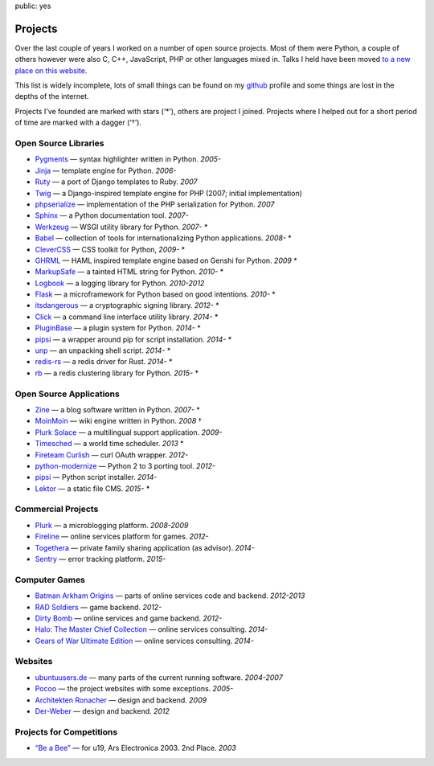 public: yes

Projects
========

Over the last couple of years I worked on a number of open source
projects.  Most of them were Python, a couple of others however were also
C, C++, JavaScript, PHP or other languages mixed in.  Talks I held have
been moved `to a new place on this website </talks/>`_.

This list is widely incomplete, lots of small things can be found on my
`github <https://github.com/mitsuhiko/>`_ profile and some things are lost
in the depths of the internet.

Projects I've founded are marked with stars (‘*’), others are project I
joined.  Projects where I helped out for a short period of time are marked
with a dagger (‘†’).

Open Source Libraries
---------------------

-   `Pygments <http://pygments.pocoo.org/>`_ — syntax highlighter written in Python.  *2005-*
-   `Jinja <http://jinja.pocoo.org/>`_ — template engine for Python.  *2006-*
-   `Ruty <http://ruty.rubyforge.org/>`_ — a port of Django templates to Ruby.  *2007*
-   `Twig <http://www.twig-project.org/>`_ — a Django-inspired template
    engine for PHP (2007; initial implementation)
-   `phpserialize <http://pypi.python.org/pypi/phpserialize>`_ —
    implementation of the PHP serialization for Python. *2007*
-   `Sphinx <http://sphinx.pocoo.org/>`_ — a Python documentation tool.  *2007-*
-   `Werkzeug <http://werkzeug.pocoo.org/>`_ — WSGI utility library for Python.  *2007-* *
-   `Babel <http://babel.pocoo.org/>`_ — collection of tools for
    internationalizing Python applications.  *2008-* *
-   `CleverCSS <http://pypi.python.org/pypi/CleverCSS>`_ — CSS toolkit for Python, *2009-* *
-   `GHRML <http://pypi.python.org/pypi/GHRML>`_ — HAML inspired template
    engine based on Genshi for Python.  *2009* *
-   `MarkupSafe <https://pypi.python.org/pypi/MarkupSafe>`_ — a tainted
    HTML string for Python.  *2010-* *
-   `Logbook <http://logbook.pocoo.org/>`_ — a logging library for Python.
    *2010-2012*
-   `Flask <http://flask.pocoo.org/>`_ — a microframework for Python based
    on good intentions.  *2010-* *
-   `itsdangerous <http://pythonhosted.org/itsdangerous>`_ — a
    cryptographic signing library.  *2012-* *
-   `Click <http://click.pocoo.org/>`_ — a
    command line interface utility library.  *2014-* *
-   `PluginBase <http://pluginbase.pocoo.org/>`_ — a plugin system for Python. *2014-* *
-   `pipsi <https://github.com/mitsuhiko/pipsi>`_ — a wrapper around pip
    for script installation. *2014-* *
-   `unp <https://github.com/mitsuhiko/unp>`_ — an unpacking shell script. *2014-* *
-   `redis-rs <https://github.com/mitsuhiko/redis-rs>`_ — a redis driver
    for Rust. *2014-* *
-   `rb <http://rb.rtfd.org/>`_ — a redis clustering library for Python. *2015-* *

Open Source Applications
------------------------

-   `Zine <http://zine.pocoo.org/>`_ — a blog software written in Python. *2007-* *
-   `MoinMoin <http://moinmo.in>`_ — wiki engine written in Python. *2008* †
-   `Plurk Solace <http://opensource.plurk.com/solace/>`_ — a multilingual support application. *2009-*
-   `Timesched <http://timesched.pocoo.org/>`_ — a world time scheduler. *2013* *
-   `Fireteam Curlish <http://packages.python.org/curlish/>`_ — curl OAuth wrapper. *2012-*
-   `python-modernize <https://github.com/python-modernize/python-modernize>`_ — Python 2 to 3 porting tool. *2012-*
-   `pipsi <https://github.com/mitsuhiko/pipsi>`_ — Python script installer. *2014-*
-   `Lektor <https://github.com/mitsuhiko/lektor>`_ — a static file CMS. *2015-* *

Commercial Projects
-------------------

-   `Plurk <http://www.plurk.com/>`_ — a microblogging platform. *2008-2009*
-   `Fireline <http://fireteam.net/fireline/>`_ — online services platform for games. *2012-*
-   `Togethera <http://togethera.com/>`_ — private family sharing application (as advisor). *2014-*
-   `Sentry <http://www.getsentry.com/>`_ — error tracking platform. *2015-*

Computer Games
--------------

-   `Batman Arkham Origins
    <http://en.wikipedia.org/wiki/Batman:_Arkham_Origins>`_ — parts of online
    services code and backend. *2012-2013*
-   `RAD Soldiers <http://www.warchest.com/games/radsoldiers>`_ — game
    backend. *2012-*
-   `Dirty Bomb <http://dirtybomb.nexon.net/>`_ — online services and game
    backend. *2012-*
-   `Halo: The Master Chief Collection
    <http://en.wikipedia.org/wiki/Halo:_The_Master_Chief_Collection>`_ —
    online services consulting. *2014-*
-   `Gears of War Ultimate Edition
    <https://en.wikipedia.org/wiki/Gears_of_War_(video_game)#Ultimate_Edition>`_ —
    online services consulting. *2014-*

Websites
--------

-   `ubuntuusers.de <http://www.ubuntuusers.de/>`_ — many parts of the current running software. *2004-2007*
-   `Pocoo <http://dev.pocoo.org/>`_ — the project websites with some exceptions. *2005-*
-   `Architekten Ronacher <http://architekten-ronacher.at/>`_ — design and backend. *2009*
-   `Der-Weber <http://www.der-weber.at/>`_ — design and backend. *2012*

Projects for Competitions
-------------------------

-   `“Be a Bee” <http://www.aec.at/prix_history_en.php?year=2003>`_ — for u19, Ars Electronica 2003. 2nd Place. *2003*
